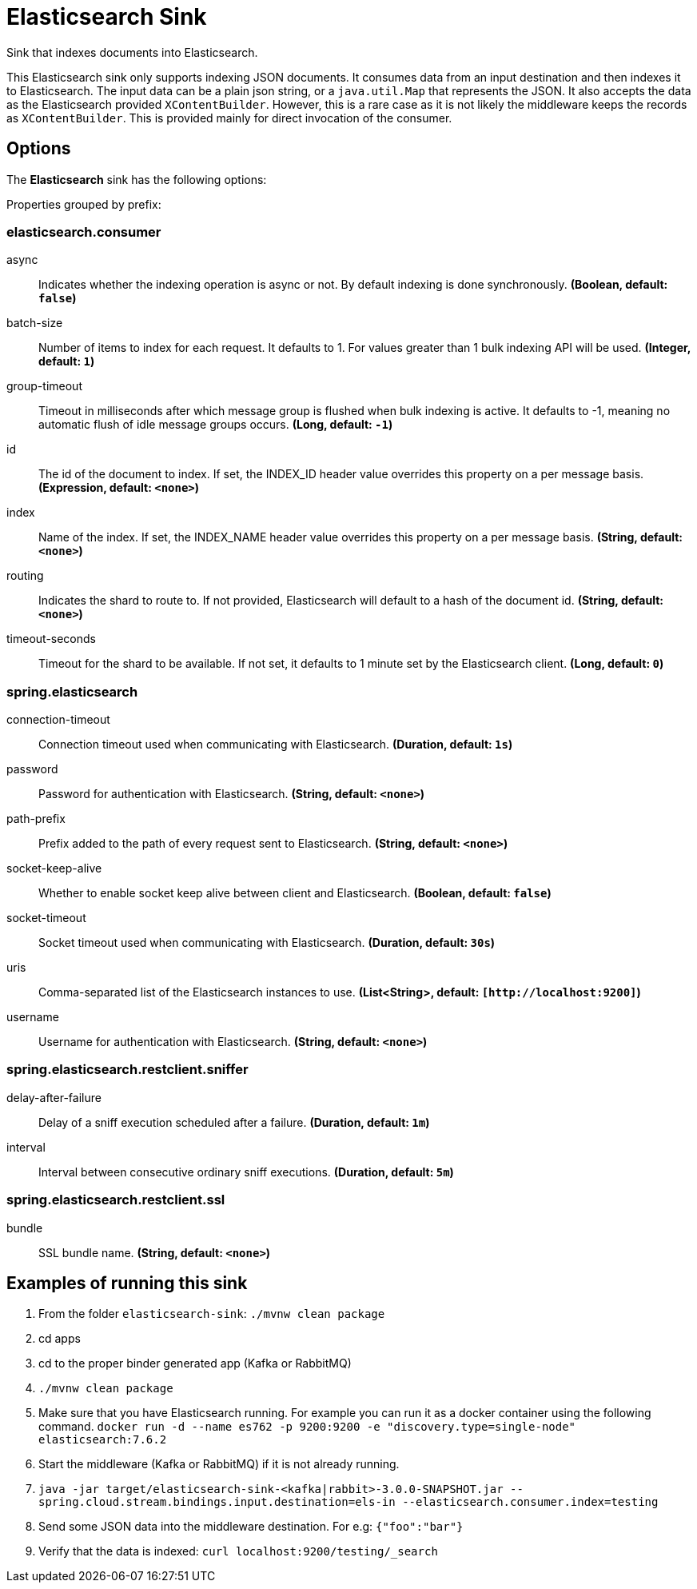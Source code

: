 //tag::ref-doc[]
= Elasticsearch Sink

Sink that indexes documents into Elasticsearch.

This Elasticsearch sink only supports indexing JSON documents.
It consumes data from an input destination and then indexes it to Elasticsearch.
The input data can be a plain json string, or a `java.util.Map` that represents the JSON.
It also accepts the data as the Elasticsearch provided `XContentBuilder`.
However, this is a rare case as it is not likely the middleware keeps the records as `XContentBuilder`.
This is provided mainly for direct invocation of the consumer.

== Options

The **$$Elasticsearch$$** $$sink$$ has the following options:

//tag::configuration-properties[]
Properties grouped by prefix:


=== elasticsearch.consumer

$$async$$:: $$Indicates whether the indexing operation is async or not. By default indexing is done synchronously.$$ *($$Boolean$$, default: `$$false$$`)*
$$batch-size$$:: $$Number of items to index for each request. It defaults to 1. For values greater than 1 bulk indexing API will be used.$$ *($$Integer$$, default: `$$1$$`)*
$$group-timeout$$:: $$Timeout in milliseconds after which message group is flushed when bulk indexing is active. It defaults to -1, meaning no automatic flush of idle message groups occurs.$$ *($$Long$$, default: `$$-1$$`)*
$$id$$:: $$The id of the document to index. If set, the INDEX_ID header value overrides this property on a per message basis.$$ *($$Expression$$, default: `$$<none>$$`)*
$$index$$:: $$Name of the index. If set, the INDEX_NAME header value overrides this property on a per message basis.$$ *($$String$$, default: `$$<none>$$`)*
$$routing$$:: $$Indicates the shard to route to. If not provided, Elasticsearch will default to a hash of the document id.$$ *($$String$$, default: `$$<none>$$`)*
$$timeout-seconds$$:: $$Timeout for the shard to be available. If not set, it defaults to 1 minute set by the Elasticsearch client.$$ *($$Long$$, default: `$$0$$`)*

=== spring.elasticsearch

$$connection-timeout$$:: $$Connection timeout used when communicating with Elasticsearch.$$ *($$Duration$$, default: `$$1s$$`)*
$$password$$:: $$Password for authentication with Elasticsearch.$$ *($$String$$, default: `$$<none>$$`)*
$$path-prefix$$:: $$Prefix added to the path of every request sent to Elasticsearch.$$ *($$String$$, default: `$$<none>$$`)*
$$socket-keep-alive$$:: $$Whether to enable socket keep alive between client and Elasticsearch.$$ *($$Boolean$$, default: `$$false$$`)*
$$socket-timeout$$:: $$Socket timeout used when communicating with Elasticsearch.$$ *($$Duration$$, default: `$$30s$$`)*
$$uris$$:: $$Comma-separated list of the Elasticsearch instances to use.$$ *($$List<String>$$, default: `$$[http://localhost:9200]$$`)*
$$username$$:: $$Username for authentication with Elasticsearch.$$ *($$String$$, default: `$$<none>$$`)*

=== spring.elasticsearch.restclient.sniffer

$$delay-after-failure$$:: $$Delay of a sniff execution scheduled after a failure.$$ *($$Duration$$, default: `$$1m$$`)*
$$interval$$:: $$Interval between consecutive ordinary sniff executions.$$ *($$Duration$$, default: `$$5m$$`)*

=== spring.elasticsearch.restclient.ssl

$$bundle$$:: $$SSL bundle name.$$ *($$String$$, default: `$$<none>$$`)*
//end::configuration-properties[]

== Examples of running this sink

1. From the folder `elasticsearch-sink`: `./mvnw clean package`
2. cd apps
3. cd to the proper binder generated app (Kafka or RabbitMQ)
4. `./mvnw clean package`
5. Make sure that you have Elasticsearch running. For example you can run it as a docker container using the following command.
`docker run -d --name es762 -p 9200:9200 -e "discovery.type=single-node" elasticsearch:7.6.2`
6. Start the middleware (Kafka or RabbitMQ) if it is not already running.
7. `java -jar target/elasticsearch-sink-<kafka|rabbit>-3.0.0-SNAPSHOT.jar --spring.cloud.stream.bindings.input.destination=els-in --elasticsearch.consumer.index=testing`
8. Send some JSON data into the middleware destination. For e.g: `{"foo":"bar"}`
9. Verify that the data is indexed: `curl localhost:9200/testing/_search`
//end::ref-doc[]
